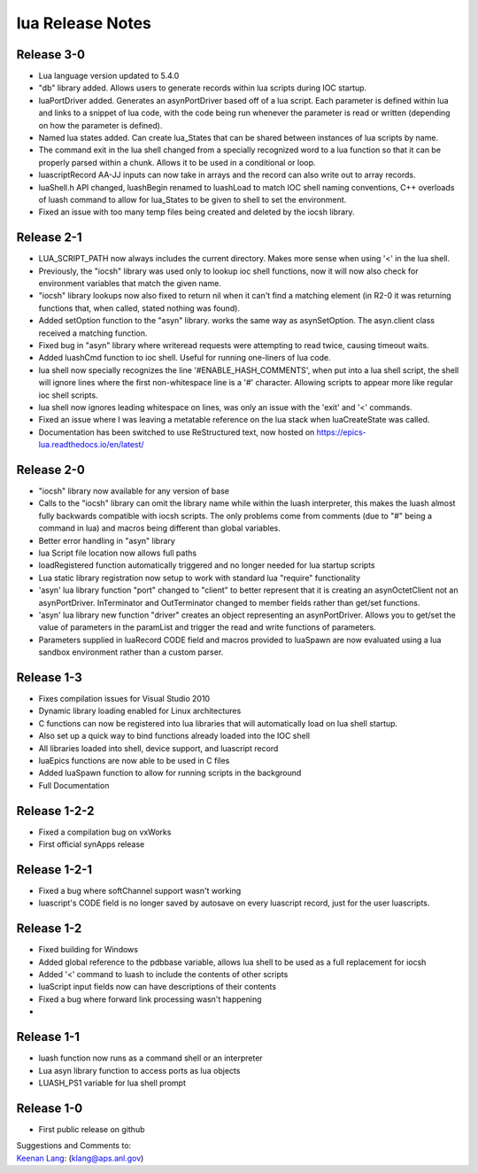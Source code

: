 lua Release Notes
=================

Release 3-0
-----------

-  Lua language version updated to 5.4.0
-  "db" library added. Allows users to generate records within lua scripts
   during IOC startup. 
-  luaPortDriver added. Generates an asynPortDriver based off of a lua
   script. Each parameter is defined within lua and links to a snippet
   of lua code, with the code being run whenever the parameter is read
   or written (depending on how the parameter is defined).
-  Named lua states added. Can create lua_States that can be shared between
   instances of lua scripts by name.
-  The command exit in the lua shell changed from a specially recognized
   word to a lua function so that it can be properly parsed within a chunk.
   Allows it to be used in a conditional or loop.
-  luascriptRecord AA-JJ inputs can now take in arrays and the record can
   also write out to array records.
-  luaShell.h API changed, luashBegin renamed to luashLoad to match IOC shell
   naming conventions, C++ overloads of luash command to allow for lua_States
   to be given to shell to set the environment.
-  Fixed an issue with too many temp files being created and deleted by the
   iocsh library.


Release 2-1
-----------

-  LUA_SCRIPT_PATH now always includes the current directory. Makes more
   sense when using '<' in the lua shell.
-  Previously, the "iocsh" library was used only to lookup ioc shell functions,
   now it will now also check for environment variables that match the given name.
-  "iocsh" library lookups now also fixed to return nil when it can't find a
   matching element (in R2-0 it was returning functions that, when called, stated
   nothing was found).
-  Added setOption function to the "asyn" library. works the same way as
   asynSetOption. The asyn.client class received a matching function.
-  Fixed bug in "asyn" library where writeread requests were attempting to read
   twice, causing timeout waits.
-  Added luashCmd function to ioc shell. Useful for running one-liners of lua code.
-  lua shell now specially recognizes the line '#ENABLE_HASH_COMMENTS', 
   when put into a lua shell script, the shell will ignore lines where
   the first non-whitespace line is a '#' character. Allowing scripts to
   appear more like regular ioc shell scripts.
-  lua shell now ignores leading whitespace on lines, was only an issue
   with the 'exit' and '<' commands.
-  Fixed an issue where I was leaving a metatable reference on the lua
   stack when luaCreateState was called.
-  Documentation has been switched to use ReStructured text, now hosted
   on https://epics-lua.readthedocs.io/en/latest/

Release 2-0
-----------

-  "iocsh" library now available for any version of base
-  Calls to the "iocsh" library can omit the library name while within
   the luash interpreter, this makes the luash almost fully backwards
   compatible with iocsh scripts. The only problems come from comments
   (due to "#" being a command in lua) and macros being different than
   global variables.
-  Better error handling in "asyn" library
-  lua Script file location now allows full paths
-  loadRegistered function automatically triggered and no longer needed
   for lua startup scripts
-  Lua static library registration now setup to work with standard lua
   "require" functionality
-  'asyn' lua library function "port" changed to "client" to better
   represent that it is creating an asynOctetClient not an
   asynPortDriver. InTerminator and OutTerminator changed to member
   fields rather than get/set functions.
-  'asyn' lua library new function "driver" creates an object
   representing an asynPortDriver. Allows you to get/set the value of
   parameters in the paramList and trigger the read and write functions
   of parameters.
-  Parameters supplied in luaRecord CODE field and macros provided to
   luaSpawn are now evaluated using a lua sandbox environment rather
   than a custom parser.

Release 1-3
-----------

-  Fixes compilation issues for Visual Studio 2010
-  Dynamic library loading enabled for Linux architectures
-  C functions can now be registered into lua libraries that will
   automatically load on lua shell startup.
-  Also set up a quick way to bind functions already loaded into the IOC
   shell
-  All libraries loaded into shell, device support, and luascript record
-  luaEpics functions are now able to be used in C files
-  Added luaSpawn function to allow for running scripts in the
   background
-  Full Documentation

Release 1-2-2
-------------

-  Fixed a compilation bug on vxWorks
-  First official synApps release

Release 1-2-1
-------------

-  Fixed a bug where softChannel support wasn't working
-  luascript's CODE field is no longer saved by autosave on every
   luascript record, just for the user luascripts.

Release 1-2
-----------

-  Fixed building for Windows
-  Added global reference to the pdbbase variable, allows lua shell to
   be used as a full replacement for iocsh
-  Added '<' command to luash to include the contents of other scripts
-  luaScript input fields now can have descriptions of their contents
-  Fixed a bug where forward link processing wasn't happening
-  

Release 1-1
-----------

-  luash function now runs as a command shell or an interpreter
-  Lua asyn library function to access ports as lua objects
-  LUASH_PS1 variable for lua shell prompt

Release 1-0
-----------

-  First public release on github

| Suggestions and Comments to:
| `Keenan Lang <mailto:klang@aps.anl.gov>`__: (klang@aps.anl.gov)
